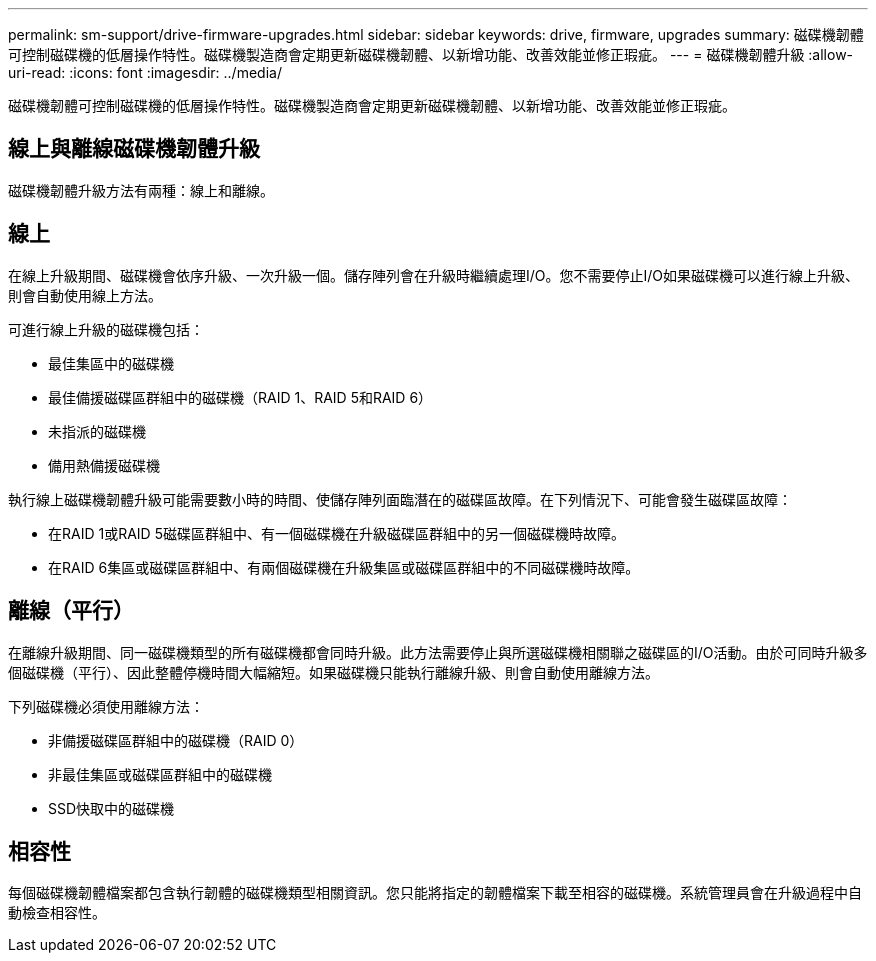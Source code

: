 ---
permalink: sm-support/drive-firmware-upgrades.html 
sidebar: sidebar 
keywords: drive, firmware, upgrades 
summary: 磁碟機韌體可控制磁碟機的低層操作特性。磁碟機製造商會定期更新磁碟機韌體、以新增功能、改善效能並修正瑕疵。 
---
= 磁碟機韌體升級
:allow-uri-read: 
:icons: font
:imagesdir: ../media/


[role="lead"]
磁碟機韌體可控制磁碟機的低層操作特性。磁碟機製造商會定期更新磁碟機韌體、以新增功能、改善效能並修正瑕疵。



== 線上與離線磁碟機韌體升級

磁碟機韌體升級方法有兩種：線上和離線。



== 線上

在線上升級期間、磁碟機會依序升級、一次升級一個。儲存陣列會在升級時繼續處理I/O。您不需要停止I/O如果磁碟機可以進行線上升級、則會自動使用線上方法。

可進行線上升級的磁碟機包括：

* 最佳集區中的磁碟機
* 最佳備援磁碟區群組中的磁碟機（RAID 1、RAID 5和RAID 6）
* 未指派的磁碟機
* 備用熱備援磁碟機


執行線上磁碟機韌體升級可能需要數小時的時間、使儲存陣列面臨潛在的磁碟區故障。在下列情況下、可能會發生磁碟區故障：

* 在RAID 1或RAID 5磁碟區群組中、有一個磁碟機在升級磁碟區群組中的另一個磁碟機時故障。
* 在RAID 6集區或磁碟區群組中、有兩個磁碟機在升級集區或磁碟區群組中的不同磁碟機時故障。




== 離線（平行）

在離線升級期間、同一磁碟機類型的所有磁碟機都會同時升級。此方法需要停止與所選磁碟機相關聯之磁碟區的I/O活動。由於可同時升級多個磁碟機（平行）、因此整體停機時間大幅縮短。如果磁碟機只能執行離線升級、則會自動使用離線方法。

下列磁碟機必須使用離線方法：

* 非備援磁碟區群組中的磁碟機（RAID 0）
* 非最佳集區或磁碟區群組中的磁碟機
* SSD快取中的磁碟機




== 相容性

每個磁碟機韌體檔案都包含執行韌體的磁碟機類型相關資訊。您只能將指定的韌體檔案下載至相容的磁碟機。系統管理員會在升級過程中自動檢查相容性。
